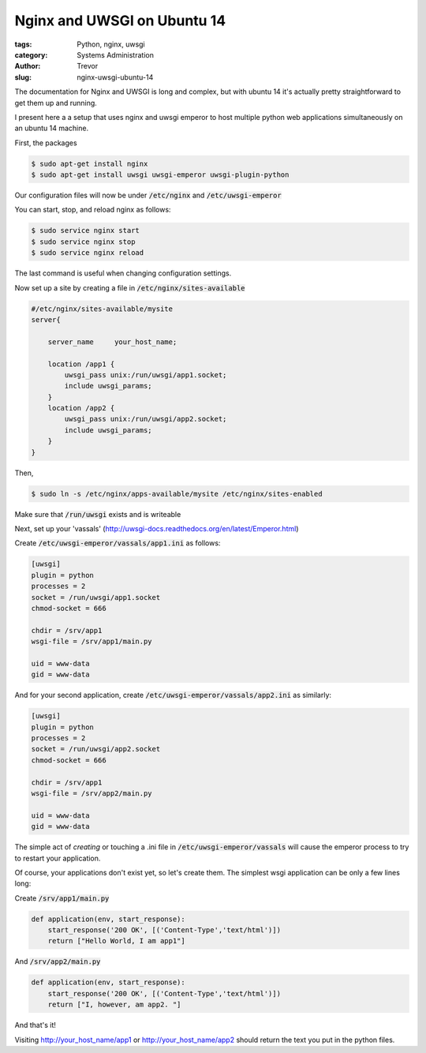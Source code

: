 Nginx and UWSGI on Ubuntu 14
============================

:tags: Python, nginx, uwsgi
:category: Systems Administration
:author: Trevor
:slug: nginx-uwsgi-ubuntu-14

The documentation for Nginx and UWSGI is long and complex, but with ubuntu 14
it's actually pretty straightforward to get them up and running.

I present here a a setup that uses nginx and uwsgi emperor to host
multiple python web applications simultaneously on an ubuntu 14 machine.

First, the packages

.. code-block:: sh

    $ sudo apt-get install nginx
    $ sudo apt-get install uwsgi uwsgi-emperor uwsgi-plugin-python
    
    
Our configuration files will now be under :code:`/etc/nginx` and :code:`/etc/uwsgi-emperor`

You can start, stop, and reload nginx as follows:

.. code-block:: sh

    $ sudo service nginx start
    $ sudo service nginx stop
    $ sudo service nginx reload
    
The last command is useful when changing configuration settings.

Now set up a site by creating a file in :code:`/etc/nginx/sites-available`

.. code-block:: sh
    
    #/etc/nginx/sites-available/mysite
    server{
    
        server_name     your_host_name;
        
        location /app1 {
            uwsgi_pass unix:/run/uwsgi/app1.socket;
            include uwsgi_params;
        }
        location /app2 {
            uwsgi_pass unix:/run/uwsgi/app2.socket;
            include uwsgi_params;
        }
    }

    
Then,

.. code-block:: sh

    $ sudo ln -s /etc/nginx/apps-available/mysite /etc/nginx/sites-enabled
    
    
Make sure that :code:`/run/uwsgi` exists and is writeable

Next, set up your 'vassals' (http://uwsgi-docs.readthedocs.org/en/latest/Emperor.html)

Create  :code:`/etc/uwsgi-emperor/vassals/app1.ini` as follows:

.. code-block:: ini

    [uwsgi]
    plugin = python
    processes = 2
    socket = /run/uwsgi/app1.socket
    chmod-socket = 666
    
    chdir = /srv/app1
    wsgi-file = /srv/app1/main.py
      
    uid = www-data
    gid = www-data


And for your second application, create  :code:`/etc/uwsgi-emperor/vassals/app2.ini` as similarly:

.. code-block:: ini

    [uwsgi]
    plugin = python
    processes = 2
    socket = /run/uwsgi/app2.socket
    chmod-socket = 666
    
    chdir = /srv/app1
    wsgi-file = /srv/app2/main.py
      
    uid = www-data
    gid = www-data
    
    
    
The simple act of *creating* or touching a .ini file in :code:`/etc/uwsgi-emperor/vassals` will cause
the emperor process to try to restart your application.

Of course, your applications don't exist yet, so let's create them.  The simplest wsgi
application can be only a few lines long:

Create :code:`/srv/app1/main.py`

.. code-block:: python

    def application(env, start_response):
        start_response('200 OK', [('Content-Type','text/html')])
        return ["Hello World, I am app1"]
        

And :code:`/srv/app2/main.py`

.. code-block:: python

    def application(env, start_response):
        start_response('200 OK', [('Content-Type','text/html')])
        return ["I, however, am app2. "]
        

        
And that's it!

Visiting http://your_host_name/app1 or http://your_host_name/app2 should return the text 
you put in the python files.
